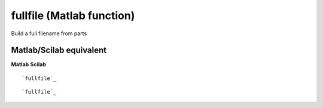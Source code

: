 


fullfile (Matlab function)
==========================

Build a full filename from parts



Matlab/Scilab equivalent
~~~~~~~~~~~~~~~~~~~~~~~~
**Matlab** **Scilab**

::

    `fullfile`_



::

    `fullfile`_




